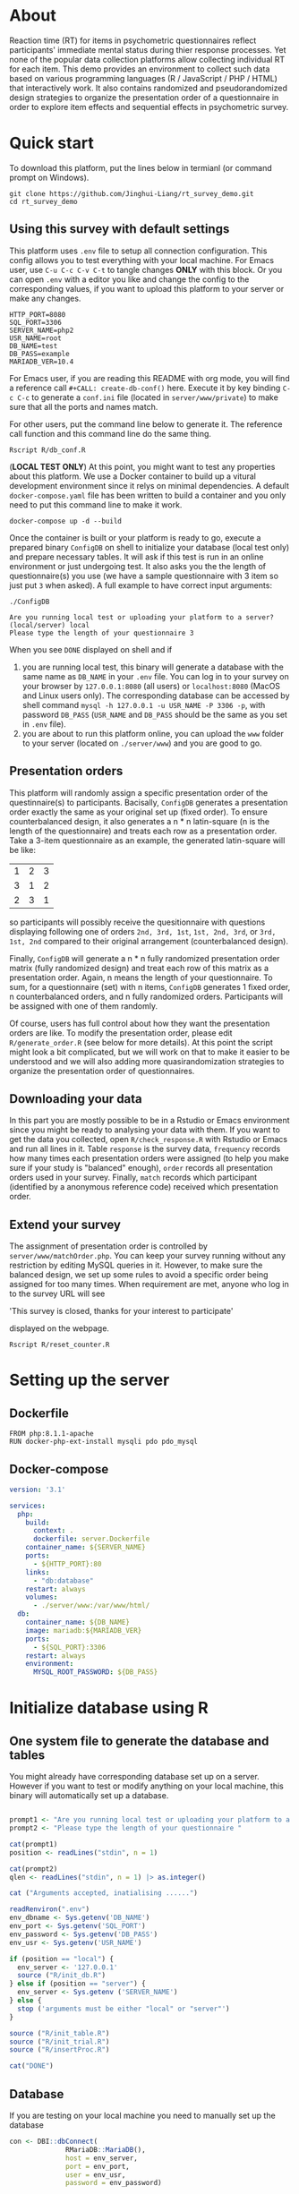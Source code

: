 * About

Reaction time (RT) for items in psychometric questionnaires reflect participants' immediate mental status during thier response processes. Yet none of the popular data collection platforms allow collecting individual RT for each item. This demo provides an environment to collect such data based on various programming languages (R / JavaScript / PHP / HTML) that interactively work. It also contains randomized and pseudorandomized design strategies to organize the presentation order of a questionnaire in order to explore item effects and sequential effects in psychometric survey.

* Quick start

To download this platform, put the lines below in termianl (or command prompt on Windows).
#+begin_src shell :results silent
git clone https://github.com/Jinghui-Liang/rt_survey_demo.git
cd rt_survey_demo
#+end_src

** Using this survey with default settings

This platform uses =.env= file to setup all connection configuration. This config allows you to test everything with your local machine. For Emacs user, use =C-u C-c C-v C-t= to tangle changes *ONLY* with this block. Or you can open =.env= with a editor you like and change the config to the corresponding values, if you want to upload this platform to your server or make any changes.

#+begin_src text :tangle .env :mkdirp yes
HTTP_PORT=8080
SQL_PORT=3306
SERVER_NAME=php2
USR_NAME=root
DB_NAME=test
DB_PASS=example
MARIADB_VER=10.4
#+end_src

For Emacs user, if you are reading this README with org mode, you will find a reference call =#+CALL: create-db-conf()= here. Execute it by key binding =C-c C-c= to generate a =conf.ini= file (located in =server/www/private=) to make sure that all the ports and names match.

#+CALL: create-db-conf()

For other users, put the command line below to generate it. The reference call function and this command line do the same thing.
#+begin_src shell
Rscript R/db_conf.R
#+end_src

(*LOCAL TEST ONLY*) At this point, you might want to test any properties about this platform. We use a Docker container to build up a vitural development environment since it relys on minimal dependencies. A default =docker-compose.yaml= file has been written to build a container and you only need to put this command line to make it work.

#+begin_src shell
docker-compose up -d --build
#+end_src

Once the container is built or your platform is ready to go, execute a prepared binary =ConfigDB= on shell to initialize your database (local test only) and prepare necessary tables. It will ask if this test is run in an online environment or just undergoing test. It also asks you the the length of questionnaire(s) you use (we have a sample questionnaire with 3 item so just put =3= when asked). A full example to have correct input arguments:

#+begin_src shell
./ConfigDB

Are you running local test or uploading your platform to a server? (local/server) local
Please type the length of your questionnaire 3
#+end_src

When you see =DONE= displayed on shell and if

1) you are running local test, this binary will generate a database with the same name as =DB_NAME= in your =.env= file. You can log in to your survey on your browser by =127.0.0.1:8080= (all users) or =localhost:8080= (MacOS and Linux users only). The corresponding database can be accessed by shell command =mysql -h 127.0.0.1 -u USR_NAME -P 3306 -p=, with password =DB_PASS= (=USR_NAME= and =DB_PASS= should be the same as you set in =.env= file).
2) you are about to run this platform online, you can upload the =www= folder to your server (located on =./server/www=) and you are good to go.

** Presentation orders

This platform will randomly assign a specific presentation order of the questinnaire(s) to participants. Bacisally, =ConfigDB= generates a presentation order exactly the same as your original set up (fixed order). To ensure counterbalanced design, it also generates a n * n latin-square (n is the length of the questionnaire) and treats each row as a presentation order. Take a 3-item questionnaire as an example, the generated latin-square will be like:

| 1 | 2 | 3 |
| 3 | 1 | 2 |
| 2 | 3 | 1 |

so participants will possibly receive the quesitionnaire with questions displaying following one of orders =2nd, 3rd, 1st=, =1st, 2nd, 3rd=, or =3rd, 1st, 2nd= compared to their original arrangement (counterbalanced design).

Finally, =ConfigDB= will generate a n * n fully randomized presentation order matrix (fully randomized design) and treat each row of this matrix as a presentation order. Again, n means the length of your questionnaire. To sum, for a questionnaire (set) with n items, =ConfigDB= generates 1 fixed order, n counterbalanced orders, and n fully randomized orders. Participants will be assigned with one of them randomly.

Of course, users has full control about how they want the presentation orders are like. To modify the presentation order, please edit =R/generate_order.R= (see below for more details). At this point the script might look a bit complicated, but we will work on that to make it easier to be understood and we will also adding more quasirandomization strategies to organize the presentation order of questionnaires.

** Downloading your data

In this part you are mostly possible to be in a Rstudio or Emacs environment since you might be ready to analysing your data with them. If you want to get the data you collected, open =R/check_response.R= with Rstudio or Emacs and run all lines in it. Table =response= is the survey data, =frequency= records how many times each presentation orders were assigned (to help you make sure if your study is "balanced" enough), =order= records all presentation orders used in your survey. Finally, =match= records which participant (identified by a anonymous reference code) received which presentation order.

** Extend your survey

The assignment of presentation order is controlled by =server/www/matchOrder.php=. You can keep your survey running without any restriction by editing MySQL queries in it. However, to make sure the balanced design, we set up some rules to avoid a specific order being assigned for too many times. When requirement are met, anyone who log in to the survey URL will see\n

'This survey is closed, thanks for your interest to participate' \n

displayed on the webpage.

#+begin_src shell
Rscript R/reset_counter.R
#+end_src

* Setting up the server

** Dockerfile

#+begin_src text :tangle server.Dockerfile
FROM php:8.1.1-apache
RUN docker-php-ext-install mysqli pdo pdo_mysql
#+end_src

** Docker-compose

#+begin_src yaml :tangle docker-compose.yml
version: '3.1'

services:
  php:
    build:
      context: .
      dockerfile: server.Dockerfile
    container_name: ${SERVER_NAME}
    ports:
      - ${HTTP_PORT}:80
    links:
      - "db:database"
    restart: always
    volumes:
      - ./server/www:/var/www/html/
  db:
    container_name: ${DB_NAME}
    image: mariadb:${MARIADB_VER}
    ports:
      - ${SQL_PORT}:3306
    restart: always
    environment:
      MYSQL_ROOT_PASSWORD: ${DB_PASS}
#+end_src

* Initialize database using R

** One system file to generate the database and tables

You might already have corresponding database set up on a server. However if you want to test or modify anything on your local machine, this binary will automatically set up a database.

#+begin_src R :shebang "#!/usr/bin/env Rscript" :tangle-mode (identity #o755) :tangle ConfigDB

prompt1 <- "Are you running local test or uploading your platform to a server? (local/server)"
prompt2 <- "Please type the length of your questionnaire "

cat(prompt1)
position <- readLines("stdin", n = 1)

cat(prompt2)
qlen <- readLines("stdin", n = 1) |> as.integer()

cat ("Arguments accepted, inatialising ......")

readRenviron(".env")
env_dbname <- Sys.getenv('DB_NAME')
env_port <- Sys.getenv('SQL_PORT')
env_password <- Sys.getenv('DB_PASS')
env_usr <- Sys.getenv('USR_NAME')

if (position == "local") {
  env_server <- '127.0.0.1'
  source ("R/init_db.R")
} else if (position == "server") {
  env_server <- Sys.getenv ('SERVER_NAME')
} else {
  stop ('arguments must be either "local" or "server"')
}

source ("R/init_table.R")
source ("R/init_trial.R")
source ("R/insertProc.R")

cat("DONE")

#+end_src

** Database

If you are testing on your local machine you need to manually set up the database
#+begin_src R :tangle R/init_db.R :mkdirp yes
con <- DBI::dbConnect(
              RMariaDB::MariaDB(),
              host = env_server,
              port = env_port,
              user = env_usr,
              password = env_password)

stmt_db <- paste ('CREATE DATABASE', env_dbname)

DBI::dbSendStatement(con, stmt_db)

DBI::dbDisconnect(con)
#+end_src

** Tables for storing data and recording id-order pairs

*** Create table for response data and send it to mysql.
#+begin_src R :tangle R/init_table.R :mkdirp yes
con_t <- DBI::dbConnect(
                RMariaDB::MariaDB(),
                host = env_server,
                port = env_port,
                user = env_usr,
                password = env_password,
                dbname = env_dbname)

query <- "CREATE OR REPLACE TABLE response (
      p_id VARCHAR(999), 
      rt VARCHAR(999), 
      response VARCHAR(999), 
      Q_num VARCHAR(999), 
      trial_type VARCHAR(999), 
      trial_index VARCHAR(999), 
      order_index VARCHAR(999),
      time_elapsed VARCHAR(999), 
      internal_node_id VARCHAR(999)
      )"

DBI::dbSendQuery(con_t, query)
#+end_src

*** Create table for recording presentation order in R.

#+begin_src R :results silent :tangle R/generate_order.R
options (tidyverse.quiet = TRUE)
library (tidyverse)
set.seed (666) ## since it would be sourced by other scripts it should be reproducible.

## Method to generate a Latin-Square

latin_template <- function(n){

  lat_sq <- array (rep (seq_len (n), each = n), c (n, n))
  lat_sq <- apply (lat_sq - 1, 2, function (x) (x + 0:(n-1)) 
                   %% n) + 1

  return(lat_sq)
}

## Generate a table including all the presentation order we want, and make it suitable for JavaScript.
p_order_table <- function (qlen, rd.size = qlen) {
  if (isTRUE (rd.size >= factorial(qlen))) {
    stop ("number of expected randomzied order exceeded the maximum possible arrangments")
  } else {
    fx <- as_tibble (t ((1 : qlen)))
    ls <- as_tibble (latin_template (qlen))
    rd <- as_tibble (t (replicate (rd.size, sample (1: qlen, qlen, FALSE), TRUE)))

    ls_label <- paste0 (rep ("ls", length (ls)), 1:length (ls))
    rd_label <- paste0 (rep ("rd", rd.size), 1: rd.size)
    order_label <- c ("fx", ls_label, rd_label)
    position_label <- paste0 ("p", 1: qlen)

    dat <- (bind_rows (fx, ls) %>% bind_rows (rd) - 1)

    order_table <- tibble (order_label = order_label) %>% bind_cols (dat)
    colnames (order_table) [2: (qlen + 1)] <- position_label
    return (order_table)
  }
}

o.record <- p_order_table (qlen)

f.record <- tibble (
  order_label = o.record$order_label,
  n = rep (0)
)

match.record <- tibble (p_id = "0",
                        order_label = "0")
match.record <- match.record[-1, ]

#+end_src
  
*** Send tables to mysql using Terminal (or Common Prompt in Windows)

#+begin_src R :tangle R/init_trial.R
source ("./generate_order.R")

DBI::dbWriteTable (con_t, "order_list", o.record, overwrite = TRUE)
DBI::dbWriteTable (con_t, "frequency_counter", f.record, overwrite = TRUE)
DBI::dbWriteTable (con_t, "order_match", match.record, overwrite = TRUE)

query <- paste ("ALTER TABLE", "order_match", "MODIFY order_label VARCHAR(999)", sep = " ")

rs <- DBI::dbSendStatement (con_t, query)
DBI::dbClearResult (rs)

query <- paste ("ALTER TABLE", "order_match", "MODIFY p_id VARCHAR(999)", sep = " ")

rs <- DBI::dbSendStatement (con_t, query)
DBI::dbClearResult (rs)


query <- paste ("CREATE OR REPLACE TABLE", "demo", "(
    p_id VARCHAR(999),
    age VARCHAR (999), 
    gender VARCHAR(999) 
    )")

rs <- DBI::dbSendStatement (con_t, query)
DBI::dbClearResult (rs)

#+end_src

** Insert and store procedure (to handle with accepted data) in MySQL

#+begin_src R :tangle R/insertProc.R

query <- "CREATE OR REPLACE PROCEDURE insertLikertResp(IN json VARCHAR(9999))
    INSERT INTO response (p_id, rt, response, Q_num, trial_type, trial_index, order_index, time_elapsed, internal_node_id)
    VALUES(
      JSON_EXTRACT(json, '$.p_id'),
      JSON_EXTRACT(json, '$.rt'),
      JSON_EXTRACT(json, '$.response'),
      JSON_EXTRACT(json, '$.Q_num'),
      JSON_EXTRACT(json, '$.trial_type'),
      JSON_EXTRACT(json, '$.trial_index'),
      JSON_EXTRACT(json, '$.order_index'),
      JSON_EXTRACT(json, '$.time_elapsed'),
      JSON_EXTRACT(json, '$.internal_node_id')
   )"

rs <- DBI::dbSendStatement (con_t, query)
DBI::dbClearResult (rs)

DBI::dbDisconnect(con_t)

#+end_src

* Web

** Back end

*** TODO Mariadb config

figure out how to generate dbname from =.env=

#+begin_src R :results silent :tangle R/db_conf.R
readRenviron(".env")

template <- "[database]\ndriver = mysql\nhost = %s\nport = %s\ndbname = %s\nusername = root\npassword = %s"

conf <- sprintf(template, env_server, env_port, env_dbname, env_password)

writeLines(conf, 'server/www/private/conf.ini')
#+end_src

*** PHP connection class
#+begin_src php :tangle server/www/private/dbConnect.php :mkdirp yes
<?php
class dbConnect {
    private $pdo = null;
      
    public function getPDO(){
        return $this->pdo;
    }
      
    public function __construct(){
        try {
            $conf = parse_ini_file(__DIR__ . '/conf.ini', true);
            $dsn = sprintf('mysql:host=%s;port=%s;dbname=%s', $conf['database']['host'], $conf['database']['port'], $conf['database']['dbname']);
            $username = $conf['database']['username'];
            $password = $conf['database']['password'];
      
            $this->pdo = new PDO($dsn, $username, $password);
            // set the PDO error mode to exception
            $this->pdo->setAttribute(PDO::ATTR_ERRMODE, PDO::ERRMODE_EXCEPTION);
        } catch(PDOException $e) {
            echo "<script>console.log('Connection failed: " . $e->getMessage() . "')</script>";
        }
    }
}
?>
#+end_src

*** htaccess
#+begin_src text :tangle server/www/private/.htaccess
<Location />
Order deny, allow
</Location>
#+end_src  

*** php scripts

Rely on fetch API mostly. The code here works but might not be efficient enough (I know...). Please help improving if you are willing to.

**** match_order.php

change =where n<1= in =$query= to set how many times each presentation order is assigned you want.
#+begin_src php :tangle server/www/match_order.php
<?php
require_once(__DIR__ . '/private/dbConnect.php');
$dbCon = new dbConnect();
$pdo = $dbCon->getPDO();

$json_string = json_decode(file_get_contents('php://input'), true);

$query = "SELECT * FROM order_list WHERE order_label IN
                          (SELECT order_label FROM frequency_counter WHERE
                             (CASE
                                WHEN (select (select n from frequency_counter where order_label = 'fx') < 50)
                                  THEN order_label = 'fx' OR (order_label != 'fx' AND n < 2)
                                ELSE order_label != 'fx' AND n < 2
                              END)
                           )
                        ORDER BY RAND() LIMIT 1";

try{
    $sth = $pdo->query($query);

    $result = $sth->fetchAll(PDO::FETCH_ASSOC);

    header('Content-Type: application/json; charset=utf-8');
    echo json_encode($result);

} catch (PDOException $e) {
    http_response_code (500);
    echo $e-> getMessage ();
};

?>
#+end_src

**** postData.php
#+begin_src php :tangle server/www/postData.php
<?php
require_once(__DIR__ . '/private/dbConnect.php');
$dbCon = new dbConnect();
$pdo = $dbCon->getPDO();

$json_string = json_decode(file_get_contents('php://input'), true);
       
try{

    $sql_proc = 'CALL ' . $json_string['proc_method'] . '(?)';

    $sth = $pdo->prepare($sql_proc);

    foreach ($json_string['json_trials'] as $x) {
        $sth->bindValue(1, json_encode($x), PDO::PARAM_STR);
        $sth->execute();
    };

    echo 'success';

}catch(PDOException $e){
    http_response_code(500);
    echo $e -> getMessage();
};
#+end_src

**** postMatch.php
This is VERY important since it records which participant received which presentation order. The subsquent assignment of orders will rely on this record (which is also my research goal).

#+begin_src php :tangle server/www/postMatch.php
<?php
require_once(__DIR__ . '/private/dbConnect.php');
$dbCon = new dbConnect();
$pdo = $dbCon->getPDO();
       
$json_string = json_decode(file_get_contents('php://input'), true);
       
try {    
    $data = array(
        ':p_id' => $json_string['p_id'], 
        ':order_label' => $json_string['order_label']
    );
    $test = $json_string['order_label'];
    

    // -- new here
    $email = array(
        ':p_id' => $json_string['p_id'], 
        ':email' => $json_string['email']
    );
    // -- new ends
       
    // change table names in the code below when use questionnaires with different length.
       
    $querya = "INSERT INTO order_match (p_id, order_label) VALUES (:p_id, :order_label)";
    $stmt = $pdo->prepare($querya);
    $stmt->execute($data);
       
    $queryb = "UPDATE frequency_counter SET n = n + 1 WHERE order_label = ?";
    $stmt = $pdo->prepare($queryb);
    $stmt->execute([$test]);
 
    $queryc = "INSERT INTO email (p_id, email) VALUES (:p_id, :email)";
    $stmt = $pdo->prepare($queryc);
    $stmt->execute($email);

    echo 'success';
       
} catch(PDOException $e) {
    http_response_code(500);
    echo $e -> getMessage();
};
?>
#+end_src

**** postDemo.php

#+begin_src php :tangle :tangle server/www/postDemo.php
<?php
require_once(__DIR__ . '/private/dbConnect.php');
$dbCon = new dbConnect();
$pdo = $dbCon->getPDO();
  
$pdo = $dbCon->getPDO();

$json_string = json_decode(file_get_contents('php://input'), true);

try {    
    $data = array(
        ':p_id' => $json_string['p_id'], 
        ':age' => $json_string['age'],
        ':gender' => $json_string['gender']
    );

    $query = "INSERT INTO demo (p_id, age, gender) VALUES (:p_id, :age, :gender)";
    $stmt = $pdo->prepare($query);
    $stmt->execute($data);

    echo 'demo post success';

} catch(PDOException $e) {
    http_response_code(500);
    echo $e -> getMessage();
};

?>
#+end_src

** Front end

*** index.php
#+begin_src html :tangle server/www/index.php
<!DOCTYPE html>
<html>
  <head>
    <title> Behaviour Survay </title>
    <script src="https://unpkg.com/jspsych@7.0.0"></script>
    <script src="https://unpkg.com/@jspsych/plugin-html-button-response@1.0.0"></script>
    <script src="https://unpkg.com/@jspsych/plugin-survey-likert@1.0.0"></script>
    <style>
      .jspsych-btn {
      margin-bottom: 10px;
      }
    </style>
    <link
      rel="stylesheet"
      href="https://unpkg.com/jspsych@7.0.0/css/jspsych.css"
      />
    <link rel="shortcut icon" href="#"/>  <!-- remove it in production -->
  </head>
  <body></body>
  <!-- use module.js to connect js scripts. -->
  <script type = "module" src= "test-survey.js"> </script>
</html>

#+end_src

*** que-3.js
A short questionnaire with 3 items just for testing.
In formal survey you can add parameter =required: TRUE= right after =labels: likert= to force participants to answer the question displayed.
#+begin_src js :tangle server/www/que-3.js
  // When specifying the Q-num, use strings "01" to "09" to match the presentation order.

  var instru = `how you feel like you are a...`;
  var likert = ["Strongly Disagree", "Disagree", "Neutral", "Agree", "Strongly Agree"];
  var trials = [];

  var start = {
      type: jsPsychHtmlButtonResponse,
      stimulus: '<p>Welcome to this behaviour survey, please press "start" to continue</p>',
      choices: [`Start`],
      data: { Q_num: `start` }
  };

  var blank = {
      type: jsPsychHtmlButtonResponse,
      stimulus: 'Press "Start" again to begin the survey',
      choices: [`Start`],
      data: { Q_num: 0 }
  };

  var show_data = {
      type: jsPsychHtmlButtonResponse,
      stimulus: `that's the end of this survey,thanks for your participation.`,
      choices: ['Show results'],
      data: { Q_num: `drop` }
  };

  var Q1 = {
      type: jsPsychSurveyLikert,
      questions: [{
    prompt: "Q1.",
    labels: likert
      }],
      preamble: instru,
      data: { Q_num: `01`}
  };

  trials.push (Q1);

  var Q2 = {
      type: jsPsychSurveyLikert,
      questions: [{
    prompt: "Q2.",
    labels: likert
      }],
      preamble: instru,
      data: { Q_num: `02`}
  };

  trials.push (Q2);

  var Q3 = {
      type: jsPsychSurveyLikert,
      questions: [{
    prompt: "Q3.",
    labels: likert
      }],
      preamble: instru,
      data: { Q_num: `03`}
  };

  trials.push (Q3);

  export { start, blank, trials, show_data };

#+end_src

*** test-survey.js

Since I used =async= funtion to assign presist presentation orders, the whole survey and related customized functions are needed to be wrapped into the resolve callback function.
#+begin_src js :tangle server/www/test-survey.js

// ------- Functions to set up database connection ----------

const getData = async (data, uri) => {
    const settings_get = {
        method: 'POST',
        headers: {
            Accept: 'application/json',
            'Content-Type': 'application/json'
        },
        body: JSON.stringify(data)
    };
    try {
        const fetchOrder = await fetch(uri, settings_get);
        const data = await fetchOrder.json();
        return data;
    } catch (e) {
        console.log(e);
    }
};

const getOrder = async () => {
    let data = await getData({}, 'match_order.php');
    return data;
};

// --------- Setting up questionnaire. -------------
// import { start, blank, trials, show_data } from './que-6.js';
import { start, blank, trials, show_data } from './que-3.js';
console.log (trials);
// --------- Initializing jsPsych and posting response to database ----------

const postData = async (data, uri) => {
    const settings_post = {
	method: 'POST',
	headers: {
	    Accept: 'application/json',
	    'Content-Type': 'application/json'
	},
	body: JSON.stringify(data)
    };
    try {
	const fetchResponse = await fetch(uri, settings_post);
	const data = await fetchResponse.json();
	console.log (data);
	return data;
    } catch (e) {
	console.log(e);
    }
};

let promiseSuccess = (data) => {
    if (data.length == 0) {
	document.write ('all presentation orders are fully assigned, please run "Rscript reset_counter.R" in terminal to run this survey again');
	throw 'all presentation orders are fully assigned, please run "Rscript reset_counter.R" in terminal to run this survey again';
    } else {
    var order_label = Object.values (data[0]);
    let order = order_label.slice (1, order_label.length).map (x => x + 1);
    
    if (order.length < 10) {
	var order_str = order.map (i => "0" + i);
    } else {
	for (j; j <= order.length - 1; j++) {
	    let element = order[j];
	    if (element.length == 1) {
		temp = "0" + element;
		order_str.push (temp);
	    } else {
		order_str.push (order[j]);
	    }
	}
    };
    };

// use async function to get presentation order from mysql
    
var jsPsych = initJsPsych({
    on_finish: function () {
	var p_id = jsPsych.randomization.randomID(4);
	jsPsych.data.addProperties({order_index: method,
				    p_id: p_id});
	var match = {
	    p_id: p_id,
	    order_label: method
	};
	console.log (match);
	let json = jsPsych.data.get()
	    .filterCustom(trial => trial.trial_type == 'survey-likert')
	    .ignore('question_order');
	let json_trials = json.trials.map(x => {
	    let question = Object.keys(x.response)[0];
	    let response = x.response[question];
	    return ({
		p_id: x.p_id,
		rt: x.rt,
		response: x.response,
		Q_num: x.Q_num,
		trial_type: x.trial_type,
		trial_index: x.trial_index,
		order_index: x.order_index,
		time_elapsed: x.time_elapsed,
		internal_node_id: x.internal_node_id
	    })
	});
	document.write (json_trials[0]);
	console.log (json_trials[0]);
	let trial_data = {
	    json_trials: json_trials,
	    proc_method: 'insertLikertResp'
	};
	postData (match, 'postMatch.php');
	postData (trial_data, 'postData.php');
	console.log(JSON.stringify(trial_data));
    }
});

// ----------- Reorganize questions based on the given order. -------------
    
    var new_order = []; 
    var v = 0;
    var id = 0;
    console.log (trials[id].data);
    for (v; v < order_str.length; v++) {
	while (trials[id].data.Q_num != order_str[v]) {
	    id++;;
	}
	new_order.push (trials[id]);
	id = 0; // repeatly matching.
    };
    console.log (order_label);
    console.log (new_order);
    var method = order_label [0];
    var fin_order = {timeline: new_order};
    jsPsych.run([start, blank, fin_order, show_data]); 
};

var presOrder = getOrder();

presOrder.then(promiseSuccess, (err) => {
    console.log(error);
});

#+end_src

*** Reset the frequenct counter using R

After all presentation orders are fully assigned, you need to turn back to terminal (or command prompt on Windows) to reset the counter by execute a R script if you want to enlarge the sample

#+begin_src R :tangle R/reset_counter.R 
qname <- commandArgs (TRUE)

readRenviron(".env")

con <- DBI::dbConnect(
              RMariaDB::MariaDB(),
              host = '127.0.0.1',
              port = Sys.getenv('SQL_PORT'),
              user = 'root',
              password = Sys.getenv('DB_PASS'),
              dbname = qname
            )

query <- "update frequency_counter set n = 0"

rs <- DBI::dbSendStatement (con, query)
DBI::dbClearResult (rs)
DBI::dbDisconnect (con)
#+end_src

* Analysis

** Checkresponse
Run the following code in terminal (or command prompt on Windows), type the length of the questionnaire to check the corresponding tables (e.g., if your questionnaire is 6-item long, type =Rscript R/check_response.R 6=). Actually the only table we need to focus is =que_rd_test_n= but it's sometimes useful to see the other record.
#+begin_src R :tangle R/check_response.R
prompt_position <- "Are you running local test or uploading your platform to a server? (local/server)"
prompt_conf <- "Do you want R to read .env file to get data or manually setting the config (only more than 1 survey are conducted)? (env/man)"

cat(prompt_position)
position <- readLines("stdin", n = 1)

readRenviron(".env")

if (position == "local") {
  env_server <- '127.0.0.1'
} else if (position == "server") {
  env_server <- Sys.getenv ('SERVER_NAME')
} else {
  stop ('arguments must be either "local" or "server"')
}

library(DBI)
library(tidyverse)

con_t <- DBI::dbConnect(
                RMariaDB::MariaDB(),
                host = env_server,
                port = Sys.getenv('SQL_PORT'),
                user = Sys.getenv('USR_NAME'),
                password = Sys.getenv('DB_PASS'),
                dbname = Sys.getenv('DB_NAME'))

response <- tbl (con_t, "response") %>% collect()
frequency <- tbl (con_t, "frequency_counter") %>% collect ()
order <- tbl (con_t, "order_list") %>% collect ()
match <- tbl (con_t, "order_match") %>% collect ()

dbDisconnect(con_t)
head (response)
head (frequency)
head (order)
head (match)

#+end_src

* Citation

.cff files
#+begin_src text :tangle ./CITATION.cff
cff-version: 1.2.0
title: >-
  Detecting Item and Sequential Effects in
  Psychometric Surveys: A Demo Platform
message: >-
  If you use this software, please cite it using the
  metadata from this file.
type: software
authors:
  - given-names: Jinghui
    family-names: Liang
  - given-names: Alistair
    family-names: Beith
  - given-names: Dale
    family-names: Barr
version: 1.0.0
date-released: 2022-04-30
url: "https://github.com/Jinghui-Liang/rt_survey_demo.git"
#+end_src
